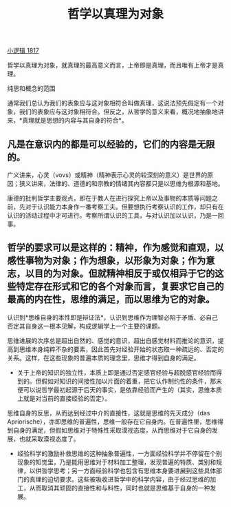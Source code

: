 #+TITLE: 哲学以真理为对象
#+OPTIONS: num:nil toc:nil
#+HTML_HEAD: <link rel="stylesheet" type="text/css" href="./emacs-book.css" />

[[./hg1.小逻辑-1817.org][小逻辑 1817]]

哲学以真理为对象，就真理的最高意义而言，上帝即是真理，而且唯有上帝才是真理。

纯思和概念的范围

通常我们总认为我们的表象应与这对象相符合叫做真理，这说法预先假定有一个对象，我们的表象应与这对象相符合。但反之，从哲学的意义来看，概况地抽象地讲来，*真理就是思想的内容与其自身的符合*。

** 凡是在意识内的都是可以经验的，它们的内容是无限的。

广义讲来，心灵（vovs）或精神（精神表示心灵的较深刻的意义）是世界的原因；狭义讲来，法律的、道德的和宗教的情绪其内容都只是以思维为根源和基地。

康德的批判哲学主要观点，即在于教人在进行探究上帝以及事物的本质等问题之前，先对于认识能力本身作一番考察工夫。但要想执行考察认识的工作，却只有在认识的活动过程中才可进行。考察所谓认识的工具，与对认识加以认识，乃是一回事。

** 哲学的要求可以是这样的：精神，作为感觉和直观，以感性事物为对象；作为想象，以形象为对象；作为意志，以目的为对象。但就精神相反于或仅相异于它的这些特定存在形式和它的各个对象而言，复要求它自己的最高的内在性，思维的满足，而以思维为它的对象。

认识到*思维自身的本性即是辩证法*，认识到思维作为理智必陷于矛盾、必自己否定其自身这一根本见解，构成逻辑学上一个主要的课题。

思维进展的次序总是超出自然的、感觉的意识，超出自感觉材料而推论的意识，提高到思维本身纯粹不杂的要素，因此首先对经验开始的状态取一种疏远的、否定的关系。这样，在这些现象的普遍本质的理念里，思维才得到自身的满足。

- 关于上帝的知识的独立性，本质上即是通过否定感官经验与超脱感官经验而得到的。但假如对知识的间接性加以片面的着重，把它认作制约性的条件，那末便可以说哲学最初起源于后天的事实，是依靠经验而产生的（其实，思维本质上就是对当前的直接经验的否定）。

思维自身的反思，从而达到经过中介的直接性，这就是思维的先天成分（das Apriorische），亦即思维的普遍性，思维一般存在它自身内。在普遍性里，思维得到自身的满足，但假如思维对于特殊性采取漠视态度，从而思维对于它自身的发展，也就采取漠视态度了。

- 经验科学的激励补救思维的这种抽象普遍性，一方面经验科学并不停留在个别现象的知觉里，乃是能用思维对于材料加工整理，发现普遍的特质、类别和规律，以供哲学思考；另一方面经验科学也包含有思维本身要进展到这些具体部门的真理的迫切要求。这些被吸收进哲学中的科学内容，由于经过思维的加工，从而取消其顽固的直接性和与料性，同时也就是思维基于自身的一种发展。
